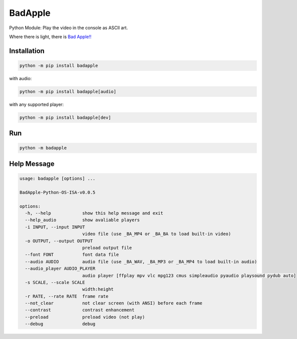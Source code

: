 BadApple
========

Python Module: Play the video in the console as ASCII art.

Where there is light, there is 
`Bad Apple!! <https://www.youtube.com/watch?v=FtutLA63Cp8>`_

Installation
------------

.. code-block:: shell

    python -m pip install badapple

with audio:

.. code-block:: shell

    python -m pip install badapple[audio]

with any supported player:

.. code-block:: shell

    python -m pip install badapple[dev]

Run
---

.. code-block:: shell

    python -m badapple

Help Message
------------

.. code-block:: md

    usage: badapple [options] ... 

    BadApple-Python-OS-ISA-v0.0.5

    options:
      -h, --help            show this help message and exit
      --help_audio          show avaliable players
      -i INPUT, --input INPUT
                            video file (use _BA_MP4 or _BA_BA to load built-in video)
      -o OUTPUT, --output OUTPUT
                            preload output file
      --font FONT           font data file
      --audio AUDIO         audio file (use _BA_WAV, _BA_MP3 or _BA_MP4 to load built-in audio)
      --audio_player AUDIO_PLAYER
                            audio player [ffplay mpv vlc mpg123 cmus simpleaudio pyaudio playsound pydub auto]
      -s SCALE, --scale SCALE
                            width:height
      -r RATE, --rate RATE  frame rate
      --not_clear           not clear screen (with ANSI) before each frame
      --contrast            contrast enhancement
      --preload             preload video (not play)
      --debug               debug
